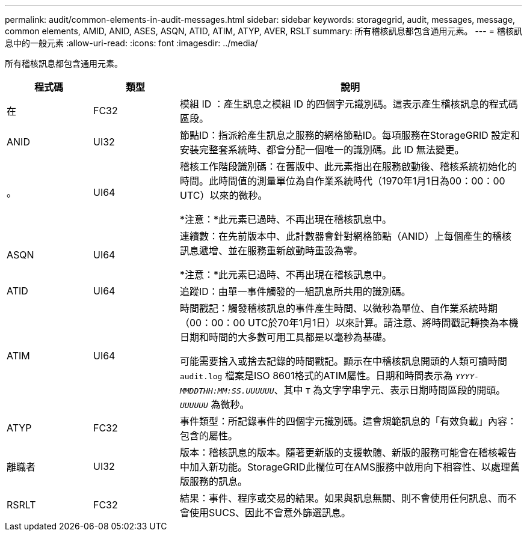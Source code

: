 ---
permalink: audit/common-elements-in-audit-messages.html 
sidebar: sidebar 
keywords: storagegrid, audit, messages, message, common elements, AMID, ANID, ASES, ASQN, ATID, ATIM, ATYP, AVER, RSLT 
summary: 所有稽核訊息都包含通用元素。 
---
= 稽核訊息中的一般元素
:allow-uri-read: 
:icons: font
:imagesdir: ../media/


[role="lead"]
所有稽核訊息都包含通用元素。

[cols="1a,1a,4a"]
|===
| 程式碼 | 類型 | 說明 


 a| 
在
 a| 
FC32
 a| 
模組 ID ：產生訊息之模組 ID 的四個字元識別碼。這表示產生稽核訊息的程式碼區段。



 a| 
ANID
 a| 
UI32
 a| 
節點ID：指派給產生訊息之服務的網格節點ID。每項服務在StorageGRID 設定和安裝完整套系統時、都會分配一個唯一的識別碼。此 ID 無法變更。



 a| 
。
 a| 
UI64
 a| 
稽核工作階段識別碼：在舊版中、此元素指出在服務啟動後、稽核系統初始化的時間。此時間值的測量單位為自作業系統時代（1970年1月1日為00：00：00 UTC）以來的微秒。

*注意：*此元素已過時、不再出現在稽核訊息中。



 a| 
ASQN
 a| 
UI64
 a| 
連續數：在先前版本中、此計數器會針對網格節點（ANID）上每個產生的稽核訊息遞增、並在服務重新啟動時重設為零。

*注意：*此元素已過時、不再出現在稽核訊息中。



 a| 
ATID
 a| 
UI64
 a| 
追蹤ID：由單一事件觸發的一組訊息所共用的識別碼。



 a| 
ATIM
 a| 
UI64
 a| 
時間戳記：觸發稽核訊息的事件產生時間、以微秒為單位、自作業系統時期（00：00：00 UTC於70年1月1日）以來計算。請注意、將時間戳記轉換為本機日期和時間的大多數可用工具都是以毫秒為基礎。

可能需要捨入或捨去記錄的時間戳記。顯示在中稽核訊息開頭的人類可讀時間 `audit.log` 檔案是ISO 8601格式的ATIM屬性。日期和時間表示為 `_YYYY-MMDDTHH:MM:SS.UUUUUU_`、其中 `T` 為文字字串字元、表示日期時間區段的開頭。 `_UUUUUU_` 為微秒。



 a| 
ATYP
 a| 
FC32
 a| 
事件類型：所記錄事件的四個字元識別碼。這會規範訊息的「有效負載」內容：包含的屬性。



 a| 
離職者
 a| 
UI32
 a| 
版本：稽核訊息的版本。隨著更新版的支援軟體、新版的服務可能會在稽核報告中加入新功能。StorageGRID此欄位可在AMS服務中啟用向下相容性、以處理舊版服務的訊息。



 a| 
RSRLT
 a| 
FC32
 a| 
結果：事件、程序或交易的結果。如果與訊息無關、則不會使用任何訊息、而不會使用SUCS、因此不會意外篩選訊息。

|===